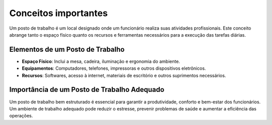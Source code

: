 Conceitos importantes
==============================

Um posto de trabalho é um local designado onde um funcionário realiza suas atividades profissionais. Este conceito abrange tanto o espaço físico quanto os recursos e ferramentas necessários para a execução das tarefas diárias. 

Elementos de um Posto de Trabalho
---------------------------------

- **Espaço Físico**: Inclui a mesa, cadeira, iluminação e ergonomia do ambiente.
- **Equipamentos**: Computadores, telefones, impressoras e outros dispositivos eletrônicos.
- **Recursos**: Softwares, acesso à internet, materiais de escritório e outros suprimentos necessários.

Importância de um Posto de Trabalho Adequado
--------------------------------------------

Um posto de trabalho bem estruturado é essencial para garantir a produtividade, conforto e bem-estar dos funcionários. Um ambiente de trabalho adequado pode reduzir o estresse, prevenir problemas de saúde e aumentar a eficiência das operações.


.. uml::

   @startuml
   skinparam rectangle {
       BackgroundColor white
       BorderColor black
   }

   rectangle "Postos de Trabalho" {
       rectangle "Setor Semente" {
           "Engenheiro"
           "Analista"
           "Técnico"
           "Serviços Gerais"
       }
       rectangle "Setor Laboratório" {
           "Médico"
           "Técnico em enfermagem"
           "Biomédico"
       }
       rectangle "Setor RH" {
           "Administrativo"
           "DRH"
           "Endomarketing"
       }
   }

   "Postos de Trabalho" -[hidden]-> "Setor Semente"
   "Postos de Trabalho" -[hidden]-> "Setor Laboratório"
   "Postos de Trabalho" -[hidden]-> "Setor RH"
   @enduml



